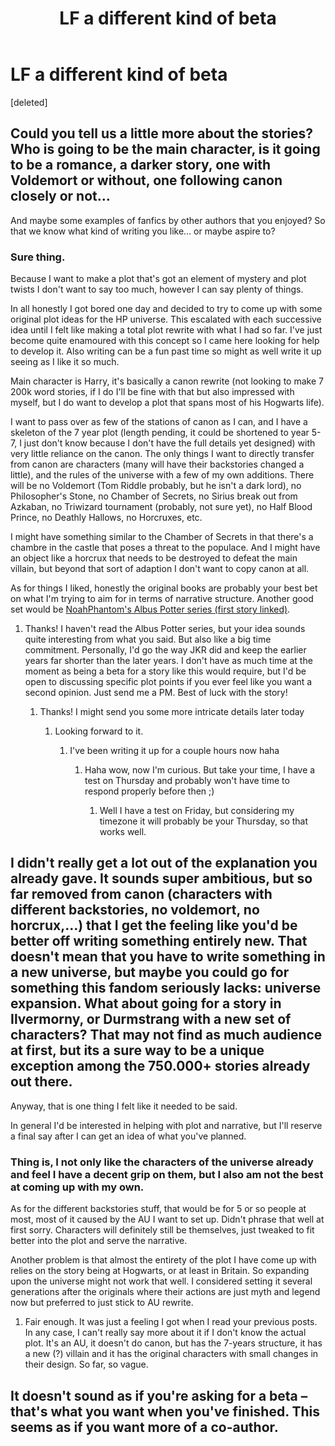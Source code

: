 #+TITLE: LF a different kind of beta

* LF a different kind of beta
:PROPERTIES:
:Score: 1
:DateUnix: 1516668688.0
:DateShort: 2018-Jan-23
:FlairText: Request
:END:
[deleted]


** Could you tell us a little more about the stories? Who is going to be the main character, is it going to be a romance, a darker story, one with Voldemort or without, one following canon closely or not...

And maybe some examples of fanfics by other authors that you enjoyed? So that we know what kind of writing you like... or maybe aspire to?
:PROPERTIES:
:Author: cheo_
:Score: 3
:DateUnix: 1516675143.0
:DateShort: 2018-Jan-23
:END:

*** Sure thing.

Because I want to make a plot that's got an element of mystery and plot twists I don't want to say too much, however I can say plenty of things.

In all honestly I got bored one day and decided to try to come up with some original plot ideas for the HP universe. This escalated with each successive idea until I felt like making a total plot rewrite with what I had so far. I've just become quite enamoured with this concept so I came here looking for help to develop it. Also writing can be a fun past time so might as well write it up seeing as I like it so much.

Main character is Harry, it's basically a canon rewrite (not looking to make 7 200k word stories, if I do I'll be fine with that but also impressed with myself, but I do want to develop a plot that spans most of his Hogwarts life).

I want to pass over as few of the stations of canon as I can, and I have a skeleton of the 7 year plot (length pending, it could be shortened to year 5-7, I just don't know because I don't have the full details yet designed) with very little reliance on the canon. The only things I want to directly transfer from canon are characters (many will have their backstories changed a little), and the rules of the universe with a few of my own additions. There will be no Voldemort (Tom Riddle probably, but he isn't a dark lord), no Philosopher's Stone, no Chamber of Secrets, no Sirius break out from Azkaban, no Triwizard tournament (probably, not sure yet), no Half Blood Prince, no Deathly Hallows, no Horcruxes, etc.

I might have something similar to the Chamber of Secrets in that there's a chambre in the castle that poses a threat to the populace. And I might have an object like a horcrux that needs to be destroyed to defeat the main villain, but beyond that sort of adaption I don't want to copy canon at all.

As for things I liked, honestly the original books are probably your best bet on what I'm trying to aim for in terms of narrative structure. Another good set would be [[https://www.fanfiction.net/s/8417562/1/Albus-Potter-and-the-Global-Revelation][NoahPhantom's Albus Potter series (first story linked)]].
:PROPERTIES:
:Author: AndydaAlpaca
:Score: 1
:DateUnix: 1516676135.0
:DateShort: 2018-Jan-23
:END:

**** Thanks! I haven't read the Albus Potter series, but your idea sounds quite interesting from what you said. But also like a big time commitment. Personally, I'd go the way JKR did and keep the earlier years far shorter than the later years. I don't have as much time at the moment as being a beta for a story like this would require, but I'd be open to discussing specific plot points if you ever feel like you want a second opinion. Just send me a PM. Best of luck with the story!
:PROPERTIES:
:Author: cheo_
:Score: 2
:DateUnix: 1516712708.0
:DateShort: 2018-Jan-23
:END:

***** Thanks! I might send you some more intricate details later today
:PROPERTIES:
:Author: AndydaAlpaca
:Score: 1
:DateUnix: 1516735144.0
:DateShort: 2018-Jan-23
:END:

****** Looking forward to it.
:PROPERTIES:
:Author: cheo_
:Score: 1
:DateUnix: 1516749589.0
:DateShort: 2018-Jan-24
:END:

******* I've been writing it up for a couple hours now haha
:PROPERTIES:
:Author: AndydaAlpaca
:Score: 1
:DateUnix: 1516754011.0
:DateShort: 2018-Jan-24
:END:

******** Haha wow, now I'm curious. But take your time, I have a test on Thursday and probably won't have time to respond properly before then ;)
:PROPERTIES:
:Author: cheo_
:Score: 1
:DateUnix: 1516754099.0
:DateShort: 2018-Jan-24
:END:

********* Well I have a test on Friday, but considering my timezone it will probably be your Thursday, so that works well.
:PROPERTIES:
:Author: AndydaAlpaca
:Score: 1
:DateUnix: 1516754814.0
:DateShort: 2018-Jan-24
:END:


** I didn't really get a lot out of the explanation you already gave. It sounds super ambitious, but so far removed from canon (characters with different backstories, no voldemort, no horcrux,...) that I get the feeling like you'd be better off writing something entirely new. That doesn't mean that you have to write something in a new universe, but maybe you could go for something this fandom seriously lacks: universe expansion. What about going for a story in Ilvermorny, or Durmstrang with a new set of characters? That may not find as much audience at first, but its a sure way to be a unique exception among the 750.000+ stories already out there.

Anyway, that is one thing I felt like it needed to be said.

In general I'd be interested in helping with plot and narrative, but I'll reserve a final say after I can get an idea of what you've planned.
:PROPERTIES:
:Author: UndeadBBQ
:Score: 1
:DateUnix: 1516699118.0
:DateShort: 2018-Jan-23
:END:

*** Thing is, I not only like the characters of the universe already and feel I have a decent grip on them, but I also am not the best at coming up with my own.

As for the different backstories stuff, that would be for 5 or so people at most, most of it caused by the AU I want to set up. Didn't phrase that well at first sorry. Characters will definitely still be themselves, just tweaked to fit better into the plot and serve the narrative.

Another problem is that almost the entirety of the plot I have come up with relies on the story being at Hogwarts, or at least in Britain. So expanding upon the universe might not work that well. I considered setting it several generations after the originals where their actions are just myth and legend now but preferred to just stick to AU rewrite.
:PROPERTIES:
:Author: AndydaAlpaca
:Score: 1
:DateUnix: 1516699987.0
:DateShort: 2018-Jan-23
:END:

**** Fair enough. It was just a feeling I got when I read your previous posts. In any case, I can't really say more about it if I don't know the actual plot. It's an AU, it doesn't do canon, but has the 7-years structure, it has a new (?) villain and it has the original characters with small changes in their design. So far, so vague.
:PROPERTIES:
:Author: UndeadBBQ
:Score: 1
:DateUnix: 1516700289.0
:DateShort: 2018-Jan-23
:END:


** It doesn't sound as if you're asking for a beta -- that's what you want when you've finished. This seems as if you want more of a co-author.
:PROPERTIES:
:Author: booksandpots
:Score: 1
:DateUnix: 1516702563.0
:DateShort: 2018-Jan-23
:END:
